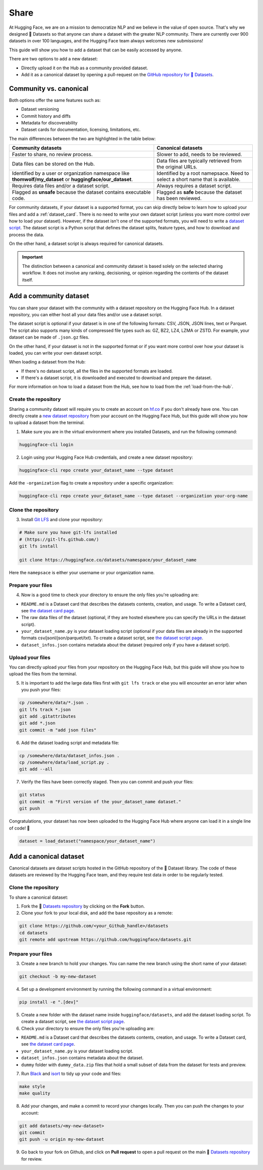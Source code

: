 Share
======

At Hugging Face, we are on a mission to democratize NLP and we believe in the value of open source. That's why we designed 🤗 Datasets so that anyone can share a dataset with the greater NLP community. There are currently over 900 datasets in over 100 languages, and the Hugging Face team always welcomes new submissions!

This guide will show you how to add a dataset that can be easily accessed by anyone.

There are two options to add a new dataset:

- Directly upload it on the Hub as a community provided dataset.
- Add it as a canonical dataset by opening a pull-request on the `GitHub repository for 🤗 Datasets <https://github.com/huggingface/datasets>`__.

Community vs. canonical
-----------------------

Both options offer the same features such as:

- Dataset versioning
- Commit history and diffs
- Metadata for discoverability
- Dataset cards for documentation, licensing, limitations, etc.

The main differences between the two are highlighted in the table below:

.. list-table::
    :header-rows: 1

    * - Community datasets
      - Canonical datasets
    * - Faster to share, no review process.
      - Slower to add, needs to be reviewed.
    * - Data files can be stored on the Hub.
      - Data files are typically retrieved from the original URLs.
    * - Identified by a user or organization namespace like **thomwolf/my_dataset** or **huggingface/our_dataset**.
      - Identified by a root namepsace. Need to select a short name that is available.
    * - Requires data files and/or a dataset script.
      - Always requires a dataset script.
    * - Flagged as **unsafe** because the dataset contains executable code.
      - Flagged as **safe** because the dataset has been reviewed.

For community datasets, if your dataset is a supported format, you can skip directly below to learn how to upload your files and add a :ref:`dataset_card`. There is no need to write your own dataset script (unless you want more control over how to load your dataset). However, if the dataset isn't one of the supported formats, you will need to write a `dataset script <dataset_script.html>`_. The dataset script is a Python script that defines the dataset splits, feature types, and how to download and process the data.

On the other hand, a dataset script is always required for canonical datasets.

.. important::

    The distinction between a canonical and community dataset is based solely on the selected sharing workflow. It does not involve any ranking, decisioning, or opinion regarding the contents of the dataset itself.

.. _upload_dataset_repo:

Add a community dataset
-----------------------

You can share your dataset with the community with a dataset repository on the Hugging Face Hub.
In a dataset repository, you can either host all your data files and/or use a dataset script.

The dataset script is optional if your dataset is in one of the following formats: CSV, JSON, JSON lines, text or Parquet.
The script also supports many kinds of compressed file types such as: GZ, BZ2, LZ4, LZMA or ZSTD.
For example, your dataset can be made of ``.json.gz`` files.

On the other hand, if your dataset is not in the supported format or if you want more control over how your dataset is loaded, you can write your own dataset script.

When loading a dataset from the Hub:

- If there's no dataset script, all the files in the supported formats are loaded.
- If there's a dataset script, it is downloaded and executed to download and prepare the dataset.

For more information on how to load a dataset from the Hub, see how to load from the :ref:`load-from-the-hub`.

Create the repository
^^^^^^^^^^^^^^^^^^^^^

Sharing a community dataset will require you to create an account on `hf.co <https://huggingface.co/join>`_ if you don't already have one.
You can directly create a `new dataset repository <https://huggingface.co/new-dataset>`_ from your account on the Hugging Face Hub, but this guide will show you how to upload a dataset from the terminal.

1. Make sure you are in the virtual environment where you installed Datasets, and run the following command:

.. code::

   huggingface-cli login

2. Login using your Hugging Face Hub credentials, and create a new dataset repository:

.. code::

   huggingface-cli repo create your_dataset_name --type dataset

Add the ``-organization`` flag to create a repository under a specific organization:

.. code::

   huggingface-cli repo create your_dataset_name --type dataset --organization your-org-name

Clone the repository
^^^^^^^^^^^^^^^^^^^^

3. Install `Git LFS <https://git-lfs.github.com/>`_ and clone your repository:

.. code-block::

   # Make sure you have git-lfs installed
   # (https://git-lfs.github.com/)
   git lfs install

   git clone https://huggingface.co/datasets/namespace/your_dataset_name

Here the ``namepsace`` is either your username or your organization name.

Prepare your files
^^^^^^^^^^^^^^^^^^

4. Now is a good time to check your directory to ensure the only files you're uploading are:

* ``README.md`` is a Dataset card that describes the datasets contents, creation, and usage. To write a Dataset card, see `the dataset card page <dataset_card.html>`_.

* The raw data files of the dataset (optional, if they are hosted elsewhere you can specify the URLs in the dataset script).

* ``your_dataset_name.py`` is your dataset loading script (optional if your data files are already in the supported formats csv/jsonl/json/parquet/txt). To create a dataset script, see `the dataset script page <dataset_script.html>`_.

* ``dataset_infos.json`` contains metadata about the dataset (required only if you have a dataset script).

Upload your files
^^^^^^^^^^^^^^^^^

You can directly upload your files from your repository on the Hugging Face Hub, but this guide will show you how to upload the files from the terminal.

5. It is important to add the large data files first with ``git lfs track`` or else you will encounter an error later when you push your files:

.. code-block::

   cp /somewhere/data/*.json .
   git lfs track *.json
   git add .gitattributes
   git add *.json
   git commit -m "add json files"

6. Add the dataset loading script and metadata file:

.. code-block::

   cp /somewhere/data/dataset_infos.json .
   cp /somewhere/data/load_script.py .
   git add --all

7. Verify the files have been correctly staged. Then you can commit and push your files:

.. code-block::

   git status
   git commit -m "First version of the your_dataset_name dataset."
   git push


Congratulations, your dataset has now been uploaded to the Hugging Face Hub where anyone can load it in a single line of code! 🥳

.. code::

   dataset = load_dataset("namespace/your_dataset_name")

Add a canonical dataset
-----------------------

Canonical datasets are dataset scripts hosted in the GitHub repository of the 🤗 Dataset library.
The code of these datasets are reviewed by the Hugging Face team, and they require test data in order to be regularly tested.

Clone the repository
^^^^^^^^^^^^^^^^^^^^

To share a canonical dataset:

1. Fork the 🤗 `Datasets repository <https://github.com/huggingface/datasets>`_ by clicking on the **Fork** button.

2. Clone your fork to your local disk, and add the base repository as a remote:

.. code-block::

   git clone https://github.com/<your_Github_handle>/datasets
   cd datasets
   git remote add upstream https://github.com/huggingface/datasets.git

Prepare your files
^^^^^^^^^^^^^^^^^^

3. Create a new branch to hold your changes. You can name the new branch using the short name of your dataset:

.. code::

   git checkout -b my-new-dataset

4. Set up a development environment by running the following command in a virtual environment:

.. code::

   pip install -e ".[dev]"

5. Create a new folder with the dataset name inside ``huggingface/datasets``, and add the dataset loading script. To create a dataset script, see `the dataset script page <dataset_script.html>`_.

6. Check your directory to ensure the only files you're uploading are:

* ``README.md`` is a Dataset card that describes the datasets contents, creation, and usage. To write a Dataset card, see `the dataset card page <dataset_card.html>`_.

* ``your_dataset_name.py`` is your dataset loading script.

* ``dataset_infos.json`` contains metadata about the dataset.

* ``dummy`` folder with ``dummy_data.zip`` files that hold a small subset of data from the dataset for tests and preview.

7. Run `Black <https://black.readthedocs.io/en/stable/index.html>`_ and `isort <https://pycqa.github.io/isort/>`_ to tidy up your code and files:

.. code-block::

   make style
   make quality

8. Add your changes, and make a commit to record your changes locally. Then you can push the changes to your account:

.. code-block::

   git add datasets/<my-new-dataset>
   git commit
   git push -u origin my-new-dataset

9. Go back to your fork on Github, and click on **Pull request** to open a pull request on the main 🤗 `Datasets repository <https://github.com/huggingface/datasets>`_ for review.
